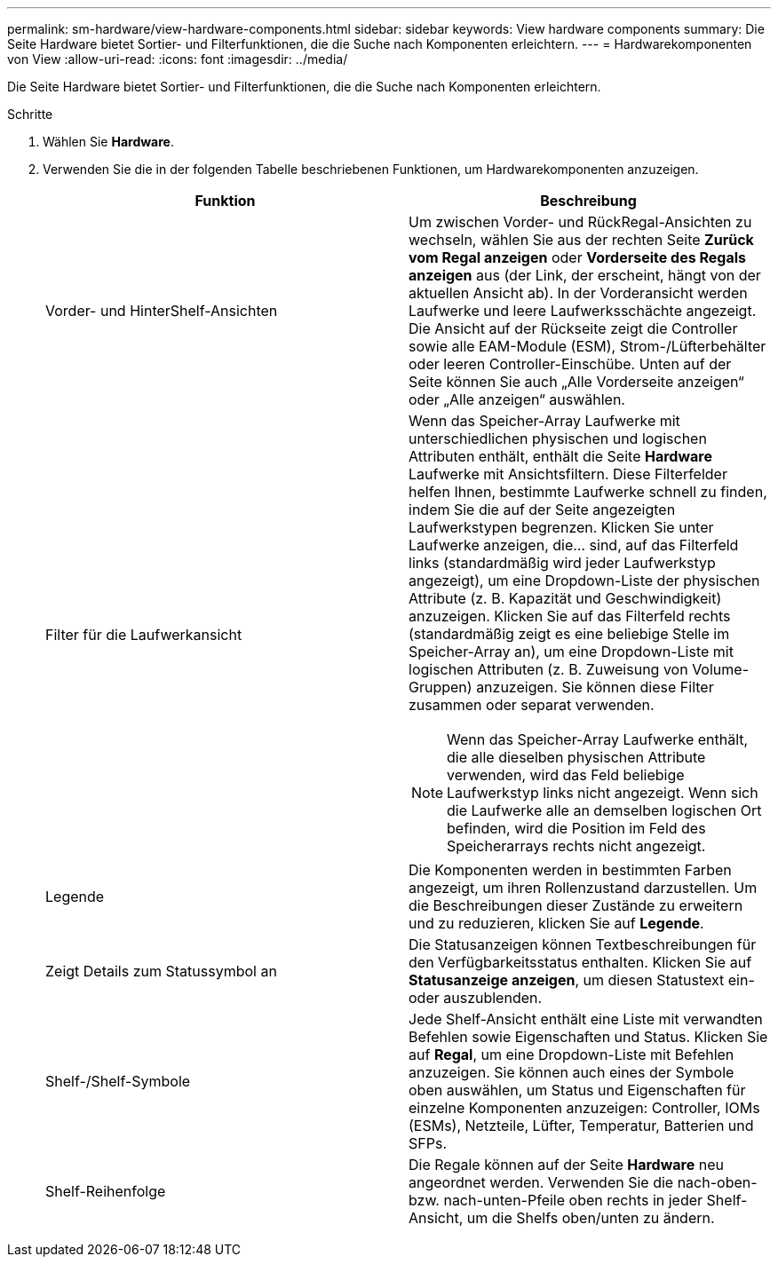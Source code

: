 ---
permalink: sm-hardware/view-hardware-components.html 
sidebar: sidebar 
keywords: View hardware components 
summary: Die Seite Hardware bietet Sortier- und Filterfunktionen, die die Suche nach Komponenten erleichtern. 
---
= Hardwarekomponenten von View
:allow-uri-read: 
:icons: font
:imagesdir: ../media/


[role="lead"]
Die Seite Hardware bietet Sortier- und Filterfunktionen, die die Suche nach Komponenten erleichtern.

.Schritte
. Wählen Sie *Hardware*.
. Verwenden Sie die in der folgenden Tabelle beschriebenen Funktionen, um Hardwarekomponenten anzuzeigen.
+
|===
| Funktion | Beschreibung 


 a| 
Vorder- und HinterShelf-Ansichten
 a| 
Um zwischen Vorder- und RückRegal-Ansichten zu wechseln, wählen Sie aus der rechten Seite *Zurück vom Regal anzeigen* oder *Vorderseite des Regals anzeigen* aus (der Link, der erscheint, hängt von der aktuellen Ansicht ab). In der Vorderansicht werden Laufwerke und leere Laufwerksschächte angezeigt. Die Ansicht auf der Rückseite zeigt die Controller sowie alle EAM-Module (ESM), Strom-/Lüfterbehälter oder leeren Controller-Einschübe. Unten auf der Seite können Sie auch „Alle Vorderseite anzeigen“ oder „Alle anzeigen“ auswählen.



 a| 
Filter für die Laufwerkansicht
 a| 
Wenn das Speicher-Array Laufwerke mit unterschiedlichen physischen und logischen Attributen enthält, enthält die Seite *Hardware* Laufwerke mit Ansichtsfiltern. Diese Filterfelder helfen Ihnen, bestimmte Laufwerke schnell zu finden, indem Sie die auf der Seite angezeigten Laufwerkstypen begrenzen. Klicken Sie unter Laufwerke anzeigen, die... sind, auf das Filterfeld links (standardmäßig wird jeder Laufwerkstyp angezeigt), um eine Dropdown-Liste der physischen Attribute (z. B. Kapazität und Geschwindigkeit) anzuzeigen. Klicken Sie auf das Filterfeld rechts (standardmäßig zeigt es eine beliebige Stelle im Speicher-Array an), um eine Dropdown-Liste mit logischen Attributen (z. B. Zuweisung von Volume-Gruppen) anzuzeigen. Sie können diese Filter zusammen oder separat verwenden.

[NOTE]
====
Wenn das Speicher-Array Laufwerke enthält, die alle dieselben physischen Attribute verwenden, wird das Feld beliebige Laufwerkstyp links nicht angezeigt. Wenn sich die Laufwerke alle an demselben logischen Ort befinden, wird die Position im Feld des Speicherarrays rechts nicht angezeigt.

====


 a| 
Legende
 a| 
Die Komponenten werden in bestimmten Farben angezeigt, um ihren Rollenzustand darzustellen. Um die Beschreibungen dieser Zustände zu erweitern und zu reduzieren, klicken Sie auf *Legende*.



 a| 
Zeigt Details zum Statussymbol an
 a| 
Die Statusanzeigen können Textbeschreibungen für den Verfügbarkeitsstatus enthalten. Klicken Sie auf *Statusanzeige anzeigen*, um diesen Statustext ein- oder auszublenden.



 a| 
Shelf-/Shelf-Symbole
 a| 
Jede Shelf-Ansicht enthält eine Liste mit verwandten Befehlen sowie Eigenschaften und Status. Klicken Sie auf *Regal*, um eine Dropdown-Liste mit Befehlen anzuzeigen. Sie können auch eines der Symbole oben auswählen, um Status und Eigenschaften für einzelne Komponenten anzuzeigen: Controller, IOMs (ESMs), Netzteile, Lüfter, Temperatur, Batterien und SFPs.



 a| 
Shelf-Reihenfolge
 a| 
Die Regale können auf der Seite *Hardware* neu angeordnet werden. Verwenden Sie die nach-oben- bzw. nach-unten-Pfeile oben rechts in jeder Shelf-Ansicht, um die Shelfs oben/unten zu ändern.

|===

